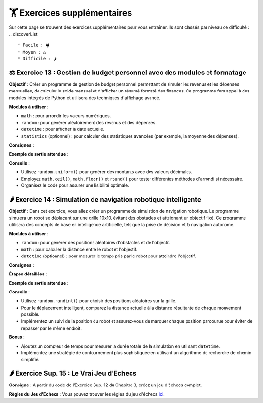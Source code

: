 🏋️ Exercices supplémentaires
=========================
.. slide::
Sur cette page se trouvent des exercices supplémentaires pour vous entraîner. Ils sont classés par niveau de difficulté :
.. discoverList::
    * Facile : 🍀
    * Moyen : ⚖️
    * Difficile : 🌶️

⚖️ Exercice 13 : Gestion de budget personnel avec des modules et formatage
~~~~~~~~~~~~~~~~~~~~~~~~~~~~~~

**Objectif** :
Créer un programme de gestion de budget personnel permettant de simuler les revenus et les dépenses mensuelles, de calculer le solde mensuel et d'afficher un résumé formaté des finances. Ce programme fera appel à des modules intégrés de Python et utilisera des techniques d'affichage avancé.

**Modules à utiliser** :

- ``math`` : pour arrondir les valeurs numériques.
- ``random`` : pour générer aléatoirement des revenus et des dépenses.
- ``datetime`` : pour afficher la date actuelle.
- ``statistics`` (optionnel) : pour calculer des statistiques avancées (par exemple, la moyenne des dépenses).

**Consignes** :

.. step:: reset
    **Créer et implémenter les fonctions suivantes** :

    - ``generer_revenus()`` :
        - Retourne un revenu mensuel aléatoire compris entre 2000€ et 5000€.
    - ``generer_depenses()`` :
        - Retourne une liste de dépenses aléatoires comprenant des catégories telles que le loyer, la nourriture, le transport et les loisirs. Chaque dépense doit avoir un montant aléatoire compris entre 100€ et 1500€.
    - ``calculer_solde(revenus, depenses)`` :
        - Calcule le solde mensuel en soustrayant la somme totale des dépenses du revenu.
    - ``afficher_resume_financier(revenus, depenses, solde)`` :
        - Affiche un résumé formaté, incluant les détails des revenus, des dépenses et du solde mensuel.

.. step::
    **Formatage de l'affichage** :

    - Utilisez des **f-strings** pour afficher les montants financiers arrondis à deux décimales.
    - Alignez les résultats de manière soignée pour créer un tableau clair.
    - Affichez le mois et l'année actuels en utilisant ``datetime`` pour donner un contexte temporel.

**Exemple de sortie attendue** :

.. code-block:: bash
    >> Rapport financier du mois de Novembre 2024
    >> -----------------------------------------
    >> Revenus totaux : 3,472.50 €
    >> Dépenses :
    >> - Loyer                : 1,200.00 €
    >> - Nourriture           :   650.50 €
    >> - Transport            :   300.75 €
    >> - Loisirs              :   500.00 €
    >> -----------------------------------------
    >> Solde mensuel          :   821.25 € (Positif)

**Conseils** :

- Utilisez ``random.uniform()`` pour générer des montants avec des valeurs décimales.
- Employez ``math.ceil()``, ``math.floor()`` et ``round()`` pour tester différentes méthodes d'arrondi si nécessaire.
- Organisez le code pour assurer une lisibilité optimale.


🌶️ Exercice 14 : Simulation de navigation robotique intelligente
~~~~~~~~~~~~~~~~~~~~~~~~~~~~~~

**Objectif** :
Dans cet exercice, vous allez créer un programme de simulation de navigation robotique. Le programme simulera un robot se déplaçant sur une grille 10x10, évitant des obstacles et atteignant un objectif fixé. Ce programme utilisera des concepts de base en intelligence artificielle, tels que la prise de décision et la navigation autonome.

**Modules à utiliser** :

- ``random`` : pour générer des positions aléatoires d'obstacles et de l'objectif.
- ``math`` : pour calculer la distance entre le robot et l'objectif.
- ``datetime`` (optionnel) : pour mesurer le temps pris par le robot pour atteindre l'objectif.

**Consignes** :

.. step:: reset
    **Créer et implémenter les fonctions suivantes** :

    - ``initialiser_grille()`` :
        - Crée et retourne une grille 10x10 remplie de caractères vides ``"."``.
    - ``placer_obstacles(grille, nombre_obstacles)`` :
        - Place un nombre donné d'obstacles ``"#"`` de manière aléatoire sur la grille sans chevaucher la position de départ du robot ni l'objectif.
    - ``placer_robot_et_objectif(grille)`` :
        - Place le robot ``"R"`` au coin supérieur gauche de la grille et l'objectif ``"X"`` à une position aléatoire de la grille.
    - ``afficher_grille(grille)`` :
        - Affiche la grille sous un format lisible pour suivre l'état de la simulation.
    - ``calculer_distance(robot, objectif)`` :
        - Calcule la distance euclidienne entre la position du robot et l'objectif.
    - ``deplacer_robot(grille, robot, objectif)`` :
        - Déplace le robot vers l'objectif en prenant des décisions intelligentes pour éviter les obstacles et atteindre l'objectif.
        - Le robot doit évaluer ses déplacements possibles (haut, bas, gauche, droite) et choisir celui qui minimise la distance vers l'objectif sans entrer en collision avec un obstacle.

.. step::
    **Conditions de déplacement du robot** :

    - Le robot peut se déplacer dans les quatre directions : haut, bas, gauche, droite.
    - Si le robot rencontre un obstacle, il doit recalculer sa trajectoire.
    - Implémentez un système basique de prise de décision pour choisir le meilleur mouvement possible à chaque étape.

**Étapes détaillées** :

.. step:: 
    **Étape 1 : Initialisation de la grille**
    
    - Implémentez ``initialiser_grille()`` pour créer une grille 10x10 vide.
    - Implémentez ``placer_obstacles()`` pour ajouter des obstacles de manière aléatoire sur la grille.
    - Implémentez ``placer_robot_et_objectif()`` pour positionner le robot et l'objectif.

.. step::
    **Étape 2 : Déplacement et logique du robot**

    - Implémentez ``calculer_distance()`` pour aider le robot à choisir le mouvement le rapprochant de l'objectif.
    - Implémentez ``deplacer_robot()`` pour gérer les déplacements et les décisions du robot.
    - Intégrez un mécanisme de vérification pour empêcher le robot de sortir des limites de la grille ou de traverser des obstacles.

.. step::
    **Étape 3 : Affichage et suivi de l'état**

    - Implémentez ``afficher_grille()`` pour afficher l'état de la grille après chaque mouvement du robot.
    - Suivez les déplacements du robot jusqu'à ce qu'il atteigne l'objectif et affichez le nombre total de mouvements effectués.

**Exemple de sortie attendue** :

.. code-block:: bash
    >> Grille initiale :
    >> R . . . . . . . . .
    >> . . . # . . . . . .
    >> . . . . . . # . . .
    >> . . . . . . . . . .
    >> . # . . . . . . . .
    >> . . . . . . . . . X
    >> . . # . . . . . . .
    >> . . . . . . # . . .
    >> . . . . . . . . . .
    >> . . . . . # . . . .

    >> Déplacement 1 : vers le bas
    >> Déplacement 2 : vers la droite
    >> ...
    >> Objectif atteint en 23 mouvements.

**Conseils** :

- Utilisez ``random.randint()`` pour choisir des positions aléatoires sur la grille.
- Pour le déplacement intelligent, comparez la distance actuelle à la distance résultante de chaque mouvement possible.
- Implémentez un suivi de la position du robot et assurez-vous de marquer chaque position parcourue pour éviter de repasser par le même endroit.

**Bonus** :

- Ajoutez un compteur de temps pour mesurer la durée totale de la simulation en utilisant ``datetime``.
- Implémentez une stratégie de contournement plus sophistiquée en utilisant un algorithme de recherche de chemin simplifié.


.. slide::
🌶️ Exercice Sup. 15 : Le Vrai Jeu d'Echecs
~~~~~~~~~~~~~~~~~~~~~~~~~~~~~~

**Consigne** : A partir du code de l'Exercice Sup. 12 du Chapitre 3, créez un jeu d'échecs complet. 

**Règles du Jeu d'Echecs** : Vous pouvez trouver les règles du jeu d'échecs `ici <https://www.apprendre-les-echecs-24h.com/apprendre-a-jouer-aux-echecs/regles-jeu-dechecs/>`_.